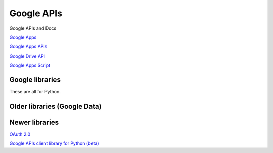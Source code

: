Google APIs
===========

Google APIs and Docs

`Google Apps <https://developers.google.com/google-apps/>`_

`Google Apps APIs <https://developers.google.com/google-apps/app-apis>`_

`Google Drive API <https://developers.google.com/drive/v2/reference/>`_

`Google Apps Script <https://developers.google.com/apps-script/>`_

Google libraries
----------------

These are all for Python.

Older libraries (Google Data)
-----------------------------

Newer libraries
---------------
`OAuth 2.0 <https://developers.google.com/api-client-library/python/guide/aaa_oauth>`_

`Google APIs client library for Python (beta) <https://developers.google.com/api-client-library/python/>`_
